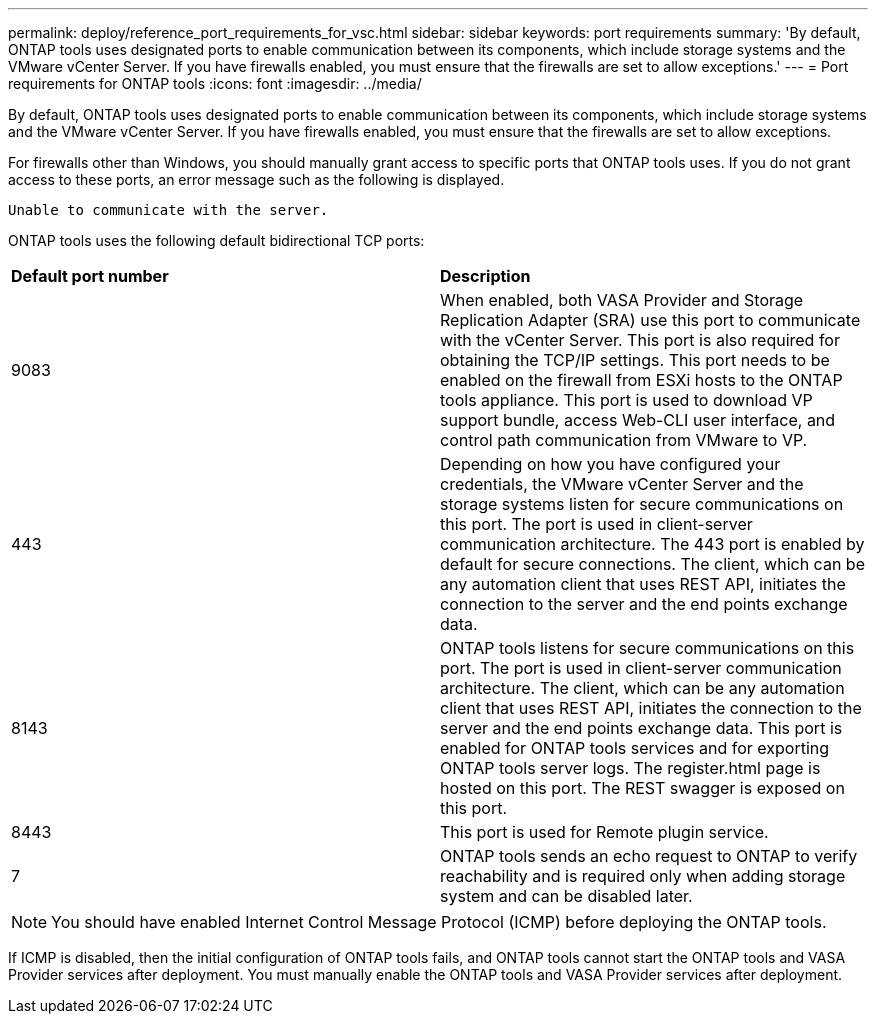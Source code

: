 ---
permalink: deploy/reference_port_requirements_for_vsc.html
sidebar: sidebar
keywords: port requirements
summary: 'By default, ONTAP tools uses designated ports to enable communication between its components, which include storage systems and the VMware vCenter Server. If you have firewalls enabled, you must ensure that the firewalls are set to allow exceptions.'
---
= Port requirements for ONTAP tools
:icons: font
:imagesdir: ../media/

[.lead]
By default, ONTAP tools uses designated ports to enable communication between its components, which include storage systems and the VMware vCenter Server. If you have firewalls enabled, you must ensure that the firewalls are set to allow exceptions.

For firewalls other than Windows, you should manually grant access to specific ports that ONTAP tools uses. If you do not grant access to these ports, an error message such as the following is displayed.

`Unable to communicate with the server.`

ONTAP tools uses the following default bidirectional TCP ports:

|===
| *Default port number*|*Description*
a|
9083
a|
When enabled, both VASA Provider and Storage Replication Adapter (SRA) use this port to communicate with the vCenter Server. This port is also required for obtaining the TCP/IP settings. This port needs to be enabled on the firewall from ESXi hosts to the ONTAP tools appliance. This port is used to download VP support bundle, access Web-CLI user interface, and control path communication from VMware to VP. 
//github 80
a|
443
a|
Depending on how you have configured your credentials, the VMware vCenter Server and the storage systems listen for secure communications on this port. The port is used in client-server communication architecture. The 443 port is enabled by default for secure connections. The client, which can be any automation client that uses REST API, initiates the connection to the server and the end points exchange data. 
a|
8143
a|
ONTAP tools listens for secure communications on this port. The port is used in client-server communication architecture. The client, which can be any automation client that uses REST API, initiates the connection to the server and the end points exchange data. This port is enabled for ONTAP tools services and for exporting ONTAP tools server logs. The register.html page is hosted on this port. The REST swagger is exposed on this port.
a|
8443
a|
This port is used for Remote plugin service.
a|
7
a|
ONTAP tools sends an echo request to ONTAP to verify reachability and is required only when adding storage
system and can be disabled later.
|===
NOTE: You should have enabled Internet Control Message Protocol (ICMP) before deploying the ONTAP tools.

If ICMP is disabled, then the initial configuration of ONTAP tools fails, and ONTAP tools cannot start the ONTAP tools and VASA Provider services after deployment. You must manually enable the ONTAP tools and VASA Provider services after deployment.
